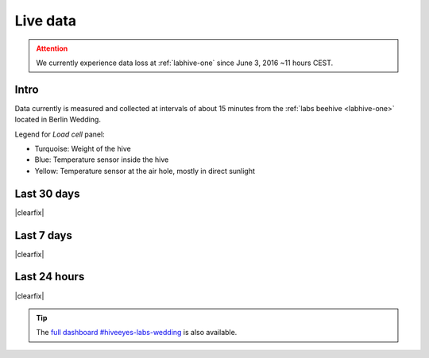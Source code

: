 .. _live-data:

*********
Live data
*********

.. admonition:: Attention
    :class: danger

    We currently experience data loss at :ref:`labhive-one` since June 3, 2016 ~11 hours CEST.


Intro
=====
Data currently is measured and collected at intervals of
about 15 minutes from the :ref:`labs beehive <labhive-one>`
located in Berlin Wedding.

Legend for *Load cell* panel:

- Turquoise: Weight of the hive
- Blue:      Temperature sensor inside the hive
- Yellow:    Temperature sensor at the air hole, mostly in direct sunlight


Last 30 days
============
.. raw:: html

    <iframe src="https://swarm.hiveeyes.org/grafana/dashboard-solo/db/hiveeyes-labs-wedding?panelId=5&from=now-30d&to=now" width="100%" height="425" frameborder="0"></iframe>

.. raw:: html

    <iframe src="https://swarm.hiveeyes.org/grafana/dashboard-solo/db/hiveeyes-labs-wedding?panelId=1&from=now-30d&to=now" width="100%" height="425" frameborder="0"></iframe>

|clearfix|


Last 7 days
===========
.. raw:: html

    <iframe src="https://swarm.hiveeyes.org/grafana/dashboard-solo/db/hiveeyes-labs-wedding?panelId=5&from=now-7d&to=now" width="100%" height="425" frameborder="0"></iframe>

.. raw:: html

    <iframe src="https://swarm.hiveeyes.org/grafana/dashboard-solo/db/hiveeyes-labs-wedding?panelId=1&from=now-7d&to=now" width="100%" height="425" frameborder="0"></iframe>

|clearfix|


Last 24 hours
=============
.. raw:: html

    <iframe src="https://swarm.hiveeyes.org/grafana/dashboard-solo/db/hiveeyes-labs-wedding?panelId=5&from=now-24h&to=now" width="100%" height="425" frameborder="0"></iframe>

.. raw:: html

    <iframe src="https://swarm.hiveeyes.org/grafana/dashboard-solo/db/hiveeyes-labs-wedding?panelId=1&from=now-24h&to=now" width="100%" height="425" frameborder="0"></iframe>

|clearfix|


.. tip:: The `full dashboard #hiveeyes-labs-wedding <https://swarm.hiveeyes.org/grafana/dashboard/db/hiveeyes-labs-wedding>`_ is also available.

